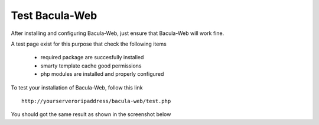 .. _install/test:

===============
Test Bacula-Web
===============

After installing and configuring Bacula-Web, just ensure that Bacula-Web will work fine.

A test page exist for this purpose that check the following items

   * required package are succesfully installed
   * smarty template cache good permissions
   * php modules are installed and properly configured

To test your installation of Bacula-Web, follow this link

::

   http://yourserveroripaddress/bacula-web/test.php

You should got the same result as shown in the screenshot below
